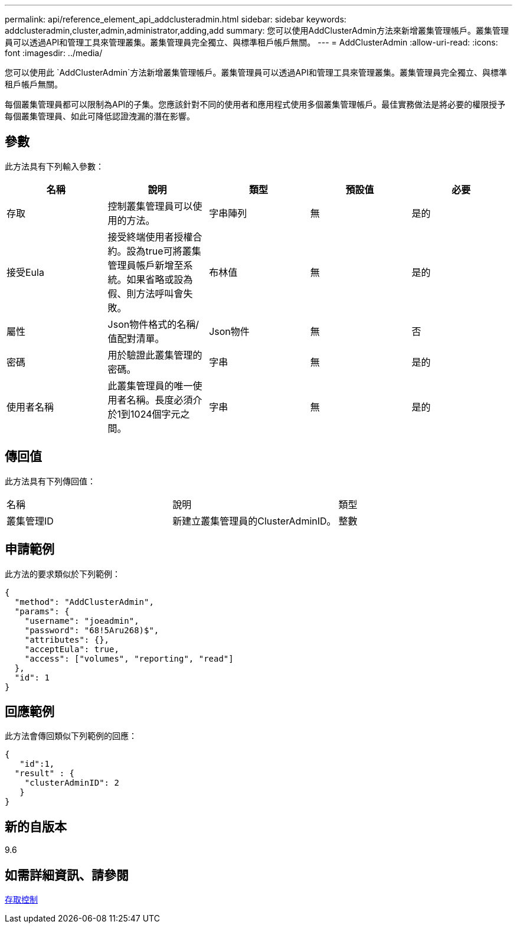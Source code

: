 ---
permalink: api/reference_element_api_addclusteradmin.html 
sidebar: sidebar 
keywords: addclusteradmin,cluster,admin,administrator,adding,add 
summary: 您可以使用AddClusterAdmin方法來新增叢集管理帳戶。叢集管理員可以透過API和管理工具來管理叢集。叢集管理員完全獨立、與標準租戶帳戶無關。 
---
= AddClusterAdmin
:allow-uri-read: 
:icons: font
:imagesdir: ../media/


[role="lead"]
您可以使用此 `AddClusterAdmin`方法新增叢集管理帳戶。叢集管理員可以透過API和管理工具來管理叢集。叢集管理員完全獨立、與標準租戶帳戶無關。

每個叢集管理員都可以限制為API的子集。您應該針對不同的使用者和應用程式使用多個叢集管理帳戶。最佳實務做法是將必要的權限授予每個叢集管理員、如此可降低認證洩漏的潛在影響。



== 參數

此方法具有下列輸入參數：

|===
| 名稱 | 說明 | 類型 | 預設值 | 必要 


 a| 
存取
 a| 
控制叢集管理員可以使用的方法。
 a| 
字串陣列
 a| 
無
 a| 
是的



 a| 
接受Eula
 a| 
接受終端使用者授權合約。設為true可將叢集管理員帳戶新增至系統。如果省略或設為假、則方法呼叫會失敗。
 a| 
布林值
 a| 
無
 a| 
是的



 a| 
屬性
 a| 
Json物件格式的名稱/值配對清單。
 a| 
Json物件
 a| 
無
 a| 
否



 a| 
密碼
 a| 
用於驗證此叢集管理的密碼。
 a| 
字串
 a| 
無
 a| 
是的



 a| 
使用者名稱
 a| 
此叢集管理員的唯一使用者名稱。長度必須介於1到1024個字元之間。
 a| 
字串
 a| 
無
 a| 
是的

|===


== 傳回值

此方法具有下列傳回值：

|===


| 名稱 | 說明 | 類型 


 a| 
叢集管理ID
 a| 
新建立叢集管理員的ClusterAdminID。
 a| 
整數

|===


== 申請範例

此方法的要求類似於下列範例：

[listing]
----
{
  "method": "AddClusterAdmin",
  "params": {
    "username": "joeadmin",
    "password": "68!5Aru268)$",
    "attributes": {},
    "acceptEula": true,
    "access": ["volumes", "reporting", "read"]
  },
  "id": 1
}
----


== 回應範例

此方法會傳回類似下列範例的回應：

[listing]
----
{
   "id":1,
  "result" : {
    "clusterAdminID": 2
   }
}
----


== 新的自版本

9.6



== 如需詳細資訊、請參閱

xref:reference_element_api_app_b_access_control.adoc[存取控制]
